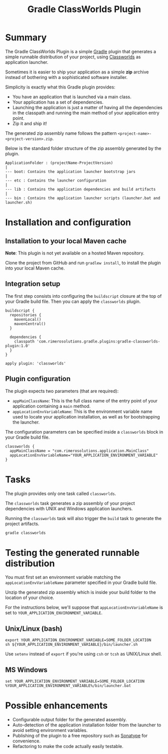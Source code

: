 #+TITLE: Gradle ClassWorlds Plugin

* Summary

The Gradle ClassWorlds Plugin is a simple [[http://www.gradle.org/][Gradle]] plugin that generates a simple runnable distribution of your project, using [[http://classworlds.codehaus.org/launchusage.html][Classworlds]] as application launcher.

Sometimes it is easier to ship your application as a simple *zip* archive instead of bothering with a sophisticated software installer.

Simplicity is exactly what this Gradle plugin provides:
 - You have an application that is launched via a main class.
 - Your application has a set of dependencies.
 - Launching the application is just a matter of having all the dependencies in the classpath and running the main method of your application entry point.
 - Zip it and ship it!

The generated zip assembly name follows the pattern =<project-name>-<project-version>.zip=.

Below is the standard folder structure of the zip assembly generated by the plugin.

: ApplicationFolder : (projectName-ProjectVersion)
: |
: --- boot: Contains the application launcher bootstrap jars
: |
: --- etc : Contains the launcher configuration
: |
: --- lib : Contains the application dependencies and build artifacts
: |
: --- bin : Contains the application launcher scripts (launcher.bat and launcher.sh)

* Installation and configuration

** Installation to your local Maven cache
*Note*: This plugin is not yet available on a hosted Maven repository.

Clone the project from GitHub and run =gradlew install=, to install the plugin into your local Maven cache.

** Integration setup

The first step consists into configuring the =buildscript= closure at the top of your Gradle build file. Then you can apply the =classworlds= plugin.

 : buildscript {
 :   repositories {
 :     mavenLocal()
 :     mavenCentral()
 :   }
 :
 :   dependencies {
 :     classpath 'com.rimerosolutions.gradle.plugins:gradle-classworlds-plugin:1.0'
 :   }
 : }
 : 
 : apply plugin: 'classworlds'

** Plugin configuration
The plugin expects two parameters (that are required):
 - =appMainClassName=: This is the full class name of the entry point of your application containing a =main= method.
 - =appLocationEnvVariableName=: This is the environment variable name used to locate your application installation, as well as for bootstrapping the launcher.

The configuration parameters can be specified inside a =classworlds= block in your Gradle build file.
 : classworlds {
 :   appMainClassName = "com.rimerosolutions.application.MainClass"
 :   appLocationEnvVariableName="YOUR_APPLICATION_ENVIRONMENT_VARIABLE"
 : }

* Tasks
The plugin provides only one task called =classworlds=.

The =classworlds= task generates a zip assembly of your project dependencies with UNIX and Windows application launchers.

Running the =classworlds= task will also trigger the =build= task to generate the project artifacts.
 : gradle classworlds

* Testing the generated runnable distribution
You must first set an environment variable matching the =appLocationEnvVariableName= parameter specified in your Gradle build file.

Unzip the generated zip assembly which is inside your build folder to the location of your choice.

For the instructions below, we'll suppose that =appLocationEnvVariableName= is set to =YOUR_APPLICATION_ENVIRONMENT_VARIABLE=.

** Unix/Linux (bash)
: export YOUR_APPLICATION_ENVIRONMENT_VARIABLE=SOME_FOLDER_LOCATION
: sh ${YOUR_APPLICATION_ENVIRONMENT_VARIABLE}/bin/launcher.sh

Use =setenv= instead of =export= if you're using =csh= or =tcsh= as UNIX/Linux shell.

** MS Windows
: set YOUR_APPLICATION_ENVIRONMENT_VARIABLE=SOME_FOLDER_LOCATION
: %YOUR_APPLICATION_ENVIRONMENT_VARIABLE%/bin/launcher.bat

* Possible enhancements
 - Configurable output folder for the generated assembly.
 - Auto-detection of the application installation folder from the launcher to avoid setting environment variables.
 - Publishing of the plugin to a free repository such as [[https://docs.sonatype.org/display/Repository/Sonatype+OSS+Maven+Repository+Usage+Guide][Sonatype]] for convenience.
 - Refactoring to make the code actually easily testable.
